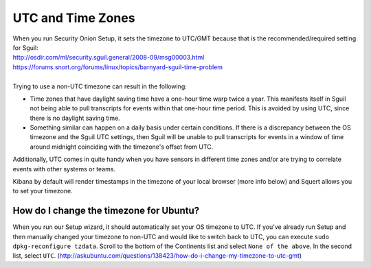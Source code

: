 UTC and Time Zones
==================

| When you run Security Onion Setup, it sets the timezone to UTC/GMT
  because that is the recommended/required setting for Sguil:
| http://osdir.com/ml/security.sguil.general/2008-09/msg00003.html
| https://forums.snort.org/forums/linux/topics/barnyard-sguil-time-problem
| 
| Trying to use a non-UTC timezone can result in the following:

-  Time zones that have daylight saving time have a one-hour time warp twice a year. This manifests itself in Sguil not being able to pull transcripts for events within that one-hour time period. This is avoided by using UTC, since there is no daylight saving time.
-  Something similar can happen on a daily basis under certain conditions. If there is a discrepancy between the OS timezone and the Sguil UTC settings, then Sguil will be unable to pull transcripts for events in a window of time around midnight coinciding with the timezone's offset from UTC.

Additionally, UTC comes in quite handy when you have sensors in different time zones and/or are trying to correlate events with other systems or teams.

Kibana by default will render timestamps in the timezone of your local browser (more info below) and Squert allows you to set your timezone.

How do I change the timezone for Ubuntu?
----------------------------------------

When you run our Setup wizard, it should automatically set your OS timezone to UTC. If you've already run Setup and then manually changed your timezone to non-UTC and would like to switch back to UTC, you can execute ``sudo dpkg-reconfigure tzdata``. Scroll to the bottom of the Continents list and select ``None of the above``. In the second list, select ``UTC``.
(http://askubuntu.com/questions/138423/how-do-i-change-my-timezone-to-utc-gmt)
